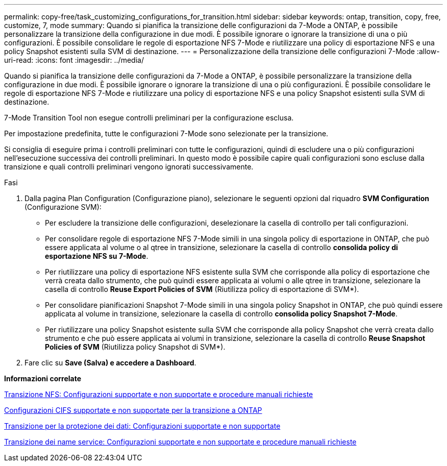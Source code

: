 ---
permalink: copy-free/task_customizing_configurations_for_transition.html 
sidebar: sidebar 
keywords: ontap, transition, copy, free, customize, 7, mode 
summary: Quando si pianifica la transizione delle configurazioni da 7-Mode a ONTAP, è possibile personalizzare la transizione della configurazione in due modi. È possibile ignorare o ignorare la transizione di una o più configurazioni. È possibile consolidare le regole di esportazione NFS 7-Mode e riutilizzare una policy di esportazione NFS e una policy Snapshot esistenti sulla SVM di destinazione. 
---
= Personalizzazione della transizione delle configurazioni 7-Mode
:allow-uri-read: 
:icons: font
:imagesdir: ../media/


[role="lead"]
Quando si pianifica la transizione delle configurazioni da 7-Mode a ONTAP, è possibile personalizzare la transizione della configurazione in due modi. È possibile ignorare o ignorare la transizione di una o più configurazioni. È possibile consolidare le regole di esportazione NFS 7-Mode e riutilizzare una policy di esportazione NFS e una policy Snapshot esistenti sulla SVM di destinazione.

7-Mode Transition Tool non esegue controlli preliminari per la configurazione esclusa.

Per impostazione predefinita, tutte le configurazioni 7-Mode sono selezionate per la transizione.

Si consiglia di eseguire prima i controlli preliminari con tutte le configurazioni, quindi di escludere una o più configurazioni nell'esecuzione successiva dei controlli preliminari. In questo modo è possibile capire quali configurazioni sono escluse dalla transizione e quali controlli preliminari vengono ignorati successivamente.

.Fasi
. Dalla pagina Plan Configuration (Configurazione piano), selezionare le seguenti opzioni dal riquadro *SVM Configuration* (Configurazione SVM):
+
** Per escludere la transizione delle configurazioni, deselezionare la casella di controllo per tali configurazioni.
** Per consolidare regole di esportazione NFS 7-Mode simili in una singola policy di esportazione in ONTAP, che può essere applicata al volume o al qtree in transizione, selezionare la casella di controllo *consolida policy di esportazione NFS su 7-Mode*.
** Per riutilizzare una policy di esportazione NFS esistente sulla SVM che corrisponde alla policy di esportazione che verrà creata dallo strumento, che può quindi essere applicata ai volumi o alle qtree in transizione, selezionare la casella di controllo *Reuse Export Policies of SVM* (Riutilizza policy di esportazione di SVM*).
** Per consolidare pianificazioni Snapshot 7-Mode simili in una singola policy Snapshot in ONTAP, che può quindi essere applicata al volume in transizione, selezionare la casella di controllo *consolida policy Snapshot 7-Mode*.
** Per riutilizzare una policy Snapshot esistente sulla SVM che corrisponde alla policy Snapshot che verrà creata dallo strumento e che può essere applicata ai volumi in transizione, selezionare la casella di controllo *Reuse Snapshot Policies of SVM* (Riutilizza policy Snapshot di SVM*).


. Fare clic su *Save (Salva) e accedere a Dashboard*.


*Informazioni correlate*

xref:concept_nfs_configurations_supported_unsupported_or_requiring_manual_steps_for_transition.adoc[Transizione NFS: Configurazioni supportate e non supportate e procedure manuali richieste]

xref:concept_cifs_configurations_supported_unsupported_or_requiring_manual_steps_for_transition.adoc[Configurazioni CIFS supportate e non supportate per la transizione a ONTAP]

xref:concept_supported_and_unsupported_data_protection_relationships.adoc[Transizione per la protezione dei dati: Configurazioni supportate e non supportate]

xref:concept_supported_and_unsupported_name_services_configurations.adoc[Transizione dei name service: Configurazioni supportate e non supportate e procedure manuali richieste]
